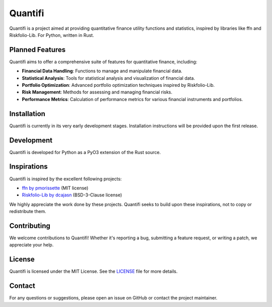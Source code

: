 
Quantifi
========

Quantifi is a project aimed at providing quantitative finance utility functions and statistics, inspired by libraries like ffn and Riskfolio-Lib. For Python, written in Rust.

Planned Features
----------------

Quantifi aims to offer a comprehensive suite of features for quantitative finance, including:

- **Financial Data Handling**: Functions to manage and manipulate financial data.
- **Statistical Analysis**: Tools for statistical analysis and visualization of financial data.
- **Portfolio Optimization**: Advanced portfolio optimization techniques inspired by Riskfolio-Lib.
- **Risk Management**: Methods for assessing and managing financial risks.
- **Performance Metrics**: Calculation of performance metrics for various financial instruments and portfolios.

Installation
------------

Quantifi is currently in its very early development stages. Installation instructions will be provided upon the first release.

Development
-----------

Quantifi is developed for Python as a PyO3 extension of the Rust source.

Inspirations
------------

Quantifi is inspired by the excellent following projects:

- `ffn by pmorissette <https://github.com/pmorissette/ffn>`_ (MIT license)
- `Riskfolio-Lib by dcajasn <https://github.com/dcajasn/Riskfolio-Lib>`_ (BSD-3-Clause license)

We highly appreciate the work done by these projects. Quantifi seeks to build upon these inspirations, not to copy or redistribute them.

Contributing
------------

We welcome contributions to Quantifi! Whether it's reporting a bug, submitting a feature request, or writing a patch, we appreciate your help.

License
-------

Quantifi is licensed under the MIT License. See the `LICENSE <LICENSE>`_ file for more details.

Contact
-------

For any questions or suggestions, please open an issue on GitHub or contact the project maintainer.
